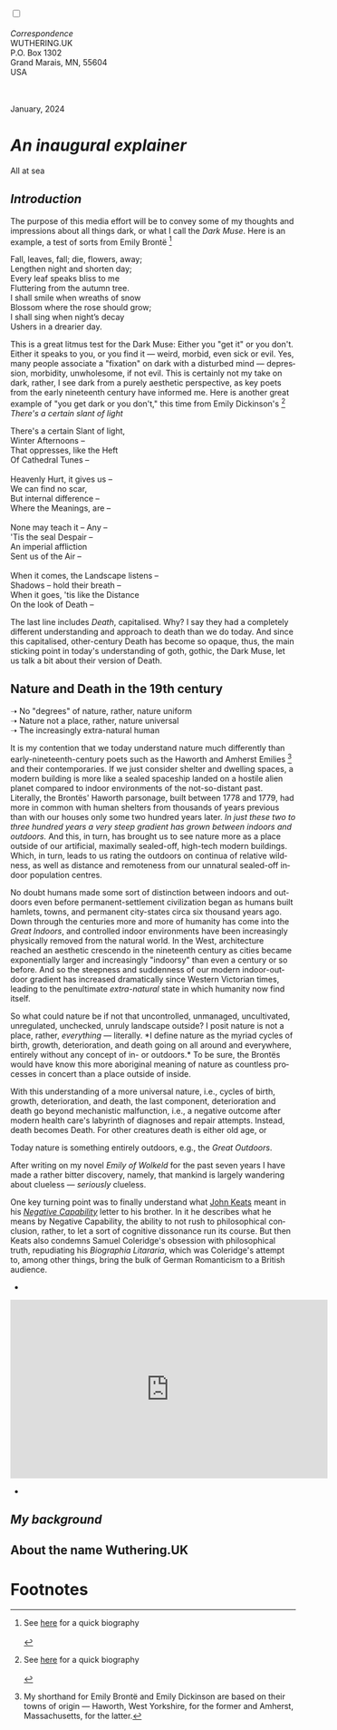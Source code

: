 #+TITLE:
# Place author here
#+AUTHOR:
# Place email here
#+EMAIL: 
# Call borgauf/insert-dateutc.1 here
#+DATE: 
# #+Filetags: :SAGA +TAGS: experiment_nata(e) idea_nata(i)
# #chem_nata(c) logs_nata(l) y_stem(y)
#+LANGUAGE:  en
# #+INFOJS_OPT: view:showall ltoc:t mouse:underline
# #path:http://orgmode.org/org-info.js +HTML_HEAD: <link
# #rel="stylesheet" href="../data/stylesheet.css" type="text/css">
#+HTML_HEAD: <link rel="stylesheet" href="./wuth.css" type="text/css">
#+HTML_HEAD: <link rel="stylesheet" href="./ox-tufte.css" type="text/css">
#+EXPORT_SELECT_TAGS: export
#+EXPORT_EXCLUDE_TAGS: noexport
#+EXPORT_FILE_NAME: inauguralessay.html
#+OPTIONS: H:15 num:15 toc:nil \n:nil @:t ::t |:t _:{} *:t ^:{} prop:nil
# #+OPTIONS: prop:t # This makes MathJax not work +OPTIONS:
# #tex:imagemagick # this makes MathJax work
#+OPTIONS: tex:t num:nil
# This also replaces MathJax with images, i.e., don’t use.  #+OPTIONS:
# tex:dvipng
#+LATEX_CLASS: article
#+LATEX_CLASS_OPTIONS: [american]
# Setup tikz package for both LaTeX and HTML export:
#+LATEX_HEADER: \usepackqqqage{tikz}
#+LATEX_HEADER: \usepackage{commath}
#+LaTeX_HEADER: \usepackage{pgfplots}
#+LaTeX_HEADER: \usepackage{sansmath}
#+LaTeX_HEADER: \usepackage{mathtools}
# #+HTML_MATHJAX: align: left indent: 5em tagside: left font:
# #Neo-Euler
#+PROPERTY: header-args:latex+ :packages '(("" "tikz"))
#+PROPERTY: header-args:latex+ :exports results :fit yes
#+STARTUP: showall
#+STARTUP: align
#+STARTUP: indent
# This makes MathJax/LaTeX appear in buffer (UTF-8)
#+STARTUP: entitiespretty
# #+STARTUP: logdrawer # This makes pictures appear in buffer
#+STARTUP: inlineimages
#+STARTUP: fnadjust

#+OPTIONS: html-style:nil
# #+BIBLIOGRAPHY: ref plain

@@html:<label for="mn-demo" class="margin-toggle"></label>
<input type="checkbox" id="mn-demo" class="margin-toggle">
<span class="marginnote">@@
[[file:images/InlandSeaDType4.png]]
\\
\\
/Correspondence/ \\
WUTHERING.UK \\
P.O. Box 1302 \\
Grand Marais, MN, 55604 \\
USA \\
\\
\\
@@html:</span>@@

#+begin_export html
<img src="./images/WutheringKunstlerBanner.png" alt="Title" class=".wtitle">
<span class="cap">January, 2024</span>
#+end_export

# * 
# #+begin_export html
# <img src="./images/Wuthering10.png" alt="Title" class=".wtitle">
# <span class="cap">Wuthering Explainer, January, 2024</span>
# #+end_export

* /An inaugural explainer/

#+begin_export html
<img src="./images/inlandseagmharbour20220414_2.png" width="730" alt="Harbour view out to sea">
<span class="cap">All at sea</span>
#+end_export

** /Introduction/

The purpose of this media effort will be to convey some of my thoughts
and impressions about all things dark, or what I call the /Dark
Muse/. Here is an example, a test of sorts from Emily Brontë [fn:1]

#+begin_verse
Fall, leaves, fall; die, flowers, away;
Lengthen night and shorten day;
Every leaf speaks bliss to me
Fluttering from the autumn tree.
I shall smile when wreaths of snow
Blossom where the rose should grow;
I shall sing when night’s decay
Ushers in a drearier day.
#+end_verse

This is a great litmus test for the Dark Muse: Either you "get it" or
you don't. Either it speaks to you, or you find it --- weird, morbid,
even sick or evil. Yes, many people associate a "fixation" on dark
with a disturbed mind --- depression, morbidity, unwholesome, if not
evil. This is certainly not my take on dark, rather, I see dark from a
purely aesthetic perspective, as key poets from the early nineteenth
century have informed me. Here is another great example of "you get dark
or you don't," this time from Emily Dickinson's [fn:2] /There's a certain
slant of light/

#+begin_verse
There's a certain Slant of light,
Winter Afternoons –
That oppresses, like the Heft
Of Cathedral Tunes –

Heavenly Hurt, it gives us –
We can find no scar,
But internal difference –
Where the Meanings, are –

None may teach it – Any –
'Tis the seal Despair –
An imperial affliction
Sent us of the Air –

When it comes, the Landscape listens –
Shadows – hold their breath –
When it goes, 'tis like the Distance
On the look of Death –
#+end_verse

The last line includes /Death/, capitalised. Why? I say they had a
completely different understanding and approach to death than we do
today. And since this capitalised, other-century Death has become so
opaque, thus, the main sticking point in today's understanding of
goth, gothic, the Dark Muse, let us talk a bit about their version of
Death.

** Nature and Death in the 19th century

➝ No "degrees" of nature, rather, nature uniform \\
➝ Nature not a place, rather, nature universal \\
➝ The increasingly extra-natural human

It is my contention that we today understand nature much differently
than early-nineteenth-century poets such as the Haworth and Amherst
Emilies [fn:3] and their contemporaries. If we just consider shelter
and dwelling spaces, a modern building is more like a sealed spaceship
landed on a hostile alien planet compared to indoor environments of
the not-so-distant past. Literally, the Brontës' Haworth parsonage,
built between 1778 and 1779, had more in common with human shelters
from thousands of years previous than with our houses only some two
hundred years later. /In just these two to three hundred years a very
steep gradient has grown between indoors and outdoors./ And this, in
turn, has brought us to see nature more as a place outside of our
artificial, maximally sealed-off, high-tech modern buildings. Which,
in turn, leads to us rating the outdoors on continua of relative
wildness, as well as distance and remoteness from our unnatural
sealed-off indoor population centres.

No doubt humans made some sort of distinction between indoors and
outdoors even before permanent-settlement civilization began as humans
built hamlets, towns, and permanent city-states circa six thousand
years ago. Down through the centuries more and more of humanity has
come into the /Great Indoors/, and controlled indoor environments have
been increasingly physically removed from the natural world. In the
West, architecture reached an aesthetic crescendo in the nineteenth
century as cities became exponentially larger and increasingly
"indoorsy" than even a century or so before. And so the steepness and
suddenness of our modern indoor-outdoor gradient has increased
dramatically since Western Victorian times, leading to the penultimate
/extra-natural/ state in which humanity now find itself.

So what could nature be if not that uncontrolled, unmanaged,
uncultivated, unregulated, unchecked, unruly landscape outside? I
posit nature is not a place, rather, /everything/ --- literally. *I
define nature as the myriad cycles of birth, growth, deterioration,
and death going on all around and everywhere, entirely without any
concept of in- or outdoors.* To be sure, the Brontës would have know
this more aboriginal meaning of nature as countless processes in
concert than a place outside of inside.

With this understanding of a more universal nature, i.e., cycles of
birth, growth, deterioration, and death, the last component,
deterioration and death go beyond mechanistic malfunction, i.e., a
negative outcome after modern health
care's labyrinth of diagnoses and repair attempts. Instead, death
becomes Death.   For other creatures death is either old age, or



Today nature is something entirely outdoors, e.g., the /Great
Outdoors/. 


After writing on my novel /Emily of Wolkeld/ for the past seven years
I have made a rather bitter discovery, namely, that mankind is largely
wandering about clueless --- /seriously/ clueless.

One key turning point was to finally understand what [[https://en.wikipedia.org/wiki/John_Keats][John Keats]] meant
in his /[[https://en.wikipedia.org/wiki/Negative_capability][Negative Capability]]/ letter to his brother. In it he describes
what he means by Negative Capability, the ability to not rush to
philosophical conclusion, rather, to let a sort of cognitive
dissonance run its course. But then Keats also condemns Samuel
Coleridge's obsession with philosophical truth, repudiating his
/Biographia Litararia/, which was Coleridge's attempt to, among other
things, bring the bulk of German Romanticism to a British audience.


+ 

#+begin_export html
<iframe width="560" height="315" src="https://www.youtube.com/embed/wjxZ-VbUihI?si=EphGfHI1mPdynLgl" title="YouTube video player" frameborder="0" allow="accelerometer; autoplay; clipboard-write; encrypted-media; gyroscope; picture-in-picture; web-share" allowfullscreen></iframe>
#+end_export

 
+

** /My background/

** About the name Wuthering.UK

* Footnotes

[fn:1] See [[https://en.wikipedia.org/wiki/Emily_Bront%C3%AB][here]] for a quick biography \\
[[file:images/Emily_Brontë_by_Patrick_Branwell_Brontë_restored.jpg]]
\\

[fn:2] See [[https://en.wikipedia.org/wiki/Emily_Dickinson][here]] for a quick biography \\
[[file:images/EmilyDickinson.png]]
\\

[fn:3] My shorthand for Emily Brontë and Emily Dickinson are based on
their towns of origin --- Haworth, West Yorkshire, for the former and
Amherst, Massachusetts, for the latter.
